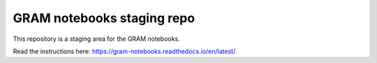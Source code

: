 GRAM notebooks staging repo 
=======================================

This repository is a staging area for the GRAM notebooks.

Read the instructions here:
https://gram-notebooks.readthedocs.io/en/latest/ 
